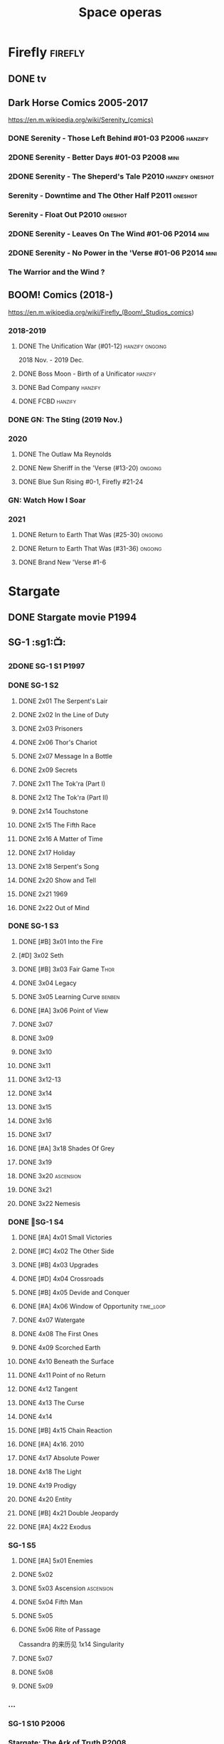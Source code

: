 #+TITLE: Space operas

* Firefly :firefly:
** DONE tv
** Dark Horse Comics 2005-2017

https://en.m.wikipedia.org/wiki/Serenity_(comics)

*** DONE Serenity - Those Left Behind #01-03 :P2006:hanzify:
*** 2DONE Serenity - Better Days #01-03 :P2008:mini:
*** 2DONE Serenity - The Sheperd's Tale :P2010:hanzify:oneshot:
*** Serenity - Downtime and The Other Half :P2011:oneshot:
*** Serenity - Float Out :P2010:oneshot:
*** 2DONE Serenity - Leaves On The Wind #01-06 :P2014:mini:
*** 2DONE Serenity - No Power in the 'Verse #01-06 :P2014:mini:
CLOSED: <2021-07-18 Sun 23:20>

*** The Warrior and the Wind ?
** BOOM! Comics (2018-)

https://en.m.wikipedia.org/wiki/Firefly_(Boom!_Studios_comics)

*** 2018-2019
**** DONE The Unification War (#01-12) :hanzify:ongoing:

2018 Nov. - 2019 Dec.

**** DONE Boss Moon - Birth of a Unificator :hanzify:
**** DONE Bad Company :hanzify:
**** DONE FCBD :hanzify:
*** DONE GN: The Sting (2019 Nov.)
CLOSED: [2021-07-11 Sun 15:34]

*** 2020
**** DONE The Outlaw Ma Reynolds
**** DONE New Sheriff in the 'Verse (#13-20) :ongoing:
CLOSED: <2021-07-29 Thu 12:48>

**** DONE Blue Sun Rising #0-1, Firefly #21-24
CLOSED: [2021-08-15 Sun 22:10]

*** GN: Watch How I Soar
*** 2021
**** DONE Return to Earth That Was (#25-30) :ongoing:
CLOSED: [2022-11-03 Thu 18:43]

**** DONE Return to Earth That Was (#31-36) :ongoing:
CLOSED: [2022-11-05 Sat 07:36]

**** DONE Brand New 'Verse #1-6
CLOSED: [2022-11-11 Fri 19:22]

* Stargate
** DONE Stargate movie :P1994:
CLOSED: [2022-11-05 Sat 12:09] SCHEDULED: <2022-10-06 Thu>

** SG-1 :sg1:📺:
*** 2DONE SG-1 S1 :P1997:
*** DONE SG-1 S2
**** DONE 2x01 The Serpent's Lair
**** DONE 2x02 In the Line of Duty
**** DONE 2x03 Prisoners
**** DONE 2x06 Thor's Chariot
CLOSED: [2021-07-26 Mon 08:14]

**** DONE 2x07 Message In a Bottle
CLOSED: [2021-07-29 Thu 19:11]

**** DONE 2x09 Secrets
CLOSED: [2021-08-07 Sat 13:54]

**** DONE 2x11 The Tok'ra (Part I)
CLOSED: [2021-08-14 Sat 17:05]

**** DONE 2x12 The Tok'ra (Part II)
CLOSED: [2021-08-14 Sat 17:44]

**** DONE 2x14 Touchstone
CLOSED: [2021-08-21 Sat 19:41]

**** DONE 2x15 The Fifth Race
CLOSED: [2021-08-28 Sat 19:33]

**** DONE 2x16 A Matter of Time
CLOSED: [2021-09-05 Sun 15:27]

**** DONE 2x17 Holiday
CLOSED: [2021-09-08 Wed 08:21]

**** DONE 2x18 Serpent's Song
CLOSED: [2021-09-17 Fri 19:22]

**** DONE 2x20 Show and Tell
CLOSED: [2021-10-16 Sat 10:45] SCHEDULED: <2021-09-30 Thu>

**** DONE 2x21 1969
CLOSED: [2021-10-22 Fri 20:20] SCHEDULED: <2021-09-30 Thu>

**** DONE 2x22 Out of Mind
CLOSED: [2022-09-23 Fri 20:39]

*** DONE SG-1 S3
**** DONE [#B] 3x01 Into the Fire
CLOSED: [2022-09-24 Sat 18:47]

**** [#D] 3x02 Seth
**** DONE [#B] 3x03 Fair Game :Thor:
CLOSED: [2022-09-27 Tue 07:41]

**** DONE 3x04 Legacy
CLOSED: [2022-10-01 Sat 21:13]

**** DONE 3x05 Learning Curve :benben:
CLOSED: <2022-10-07 Fri 10:50>

**** DONE [#A] 3x06 Point of View
CLOSED: <2022-10-10 Mon 23:24>
:PROPERTIES:
:rating:   8.6
:END:

**** DONE 3x07
CLOSED: [2022-10-13 Thu 20:09]

**** DONE 3x09
CLOSED: [2022-10-14 Fri 21:18]

**** DONE 3x10
CLOSED: [2022-10-18 Tue 13:06]

**** DONE 3x11
CLOSED: [2022-10-22 Sat 19:10]

**** DONE 3x12-13
CLOSED: [2022-11-02 Wed 23:24]

**** DONE 3x14
CLOSED: [2022-11-06 Sun 21:01]

**** DONE 3x15
CLOSED: [2022-11-07 Mon 08:07]

**** DONE 3x16
CLOSED: [2022-11-09 Wed 20:34]

**** DONE 3x17
CLOSED: [2022-11-11 Fri 20:44]

**** DONE [#A] 3x18 Shades Of Grey
CLOSED: [2022-11-12 Sat 10:50]
:PROPERTIES:
:rating:   8.6
:END:

**** DONE 3x19
CLOSED: [2022-11-14 Mon 08:01]

**** DONE 3x20 :ascension:
CLOSED: [2022-11-21 Mon 08:01]

**** DONE 3x21
CLOSED: [2022-11-24 Thu 22:13]

**** DONE 3x22 Nemesis
CLOSED: [2022-12-05 Mon 22:09]

*** DONE 📂SG-1 S4
**** DONE [#A] 4x01 Small Victories
CLOSED: <2022-12-06 Tue 23:06>

**** DONE [#C] 4x02 The Other Side
CLOSED: <2023-10-29 Sun 17:21>

**** DONE [#B] 4x03 Upgrades
CLOSED: [2023-10-31 Tue 08:04]

**** DONE [#D] 4x04 Crossroads
CLOSED: [2023-11-03 Fri 21:37]

**** DONE [#B] 4x05 Devide and Conquer
CLOSED: <2023-11-03 Fri 22:12>

**** DONE [#A] 4x06 Window of Opportunity :time_loop:
CLOSED: [2023-11-05 Sun 21:45]

**** DONE 4x07 Watergate
CLOSED: [2023-11-10 Fri 19:09]

**** DONE 4x08 The First Ones
CLOSED: [2023-11-13 Mon 08:04]

**** DONE 4x09 Scorched Earth
CLOSED: [2023-11-15 Wed 08:02]

**** DONE 4x10 Beneath the Surface
CLOSED: [2023-11-16 Thu 18:46]

**** DONE 4x11 Point of no Return
CLOSED: [2023-11-21 Tue 09:17]

**** DONE 4x12 Tangent
CLOSED: <2023-11-23 Thu 08:35>

**** DONE 4x13 The Curse
CLOSED: [2023-11-25 Sat 20:51]

**** DONE 4x14
CLOSED: [2023-11-28 Tue 09:10]

**** DONE [#B] 4x15 Chain Reaction
CLOSED: [2023-11-29 Wed 22:09]

**** DONE [#A] 4x16. 2010
CLOSED: [2023-12-04 Mon 16:03]

**** DONE 4x17 Absolute Power
CLOSED: [2023-12-04 Mon 15:07]

**** DONE 4x18 The Light
CLOSED: [2023-12-09 Sat 20:33]

**** DONE 4x19 Prodigy
CLOSED: [2023-12-12 Tue 18:46]

**** DONE 4x20 Entity
CLOSED: [2023-12-13 Wed 20:35]

**** DONE [#B] 4x21 Double Jeopardy
CLOSED: <2023-12-16 Sat 19:42>

**** DONE [#A] 4x22 Exodus
CLOSED: <2023-12-17 Sun 14:52>

*** SG-1 S5
**** DONE [#A] 5x01 Enemies
CLOSED: [2023-12-17 Sun 15:35]

**** DONE 5x02
CLOSED: [2023-12-22 Fri 23:09]

**** DONE 5x03 Ascension :ascension:
CLOSED: [2023-12-23 Sat 19:39]

**** DONE 5x04 Fifth Man
CLOSED: [2024-01-01 Mon 14:11]

**** DONE 5x05
CLOSED: [2024-01-01 Mon 19:59]

**** DONE 5x06 Rite of Passage
CLOSED: [2024-01-04 Thu 08:09]

Cassandra 的来历见 1x14 Singularity

**** DONE 5x07
CLOSED: [2024-01-09 Tue 08:16]

**** DONE 5x08
CLOSED: [2024-01-12 Fri 18:44]

**** DONE 5x09
CLOSED: [2024-01-14 Sun 17:35]

*** ...
*** SG-1 S10 :P2006:
*** Stargate: The Ark of Truth :P2008:
*** Stargate: Continuum :P2008:
*** audio

https://www.bigfinish.com/hubs/v/stargate

https://stargate.fandom.com/wiki/Big_Finish_Productions

download: https://audiobookbay.fi/audio-books/big-finish-productions-stargate-sg1-atlantis-complete-collection-2007-2012-2022-big-finish/

**** TODO [#C] 1.1 Gift of the Gods
:PROPERTIES:
:rating:   7.6
:END:

This audiobook is set during season 3 of Stargate SG-1, before Fair Game.

**** [#A] 1.2 Shell Game
:PROPERTIES:
:rating:   9.1
:END:

This story takes place during season ten, after The Pegasus Project.

**** [#F] 1.3 Savarna
:PROPERTIES:
:reading:  6.2
:END:

**** TODO [#C] 2.1 First Prime :Tealc:
:PROPERTIES:
:rating:   7.8
:END:

This story is set during the fourth season of Stargate SG-1

**** [#A] 2.2 Pathogen
:PROPERTIES:
:rating:   9.0
:END:

This story is around season 7 of Stargate SG-1, some time between /Fragile Balance/ and /Heroes, Part 1/

**** [#A] 2.3 Lines of Communication
:PROPERTIES:
:rating:   9.3
:END:

It is supposedly set in one of the last two seasons of Stargate SG-1

**** [#C] 3.1.1 Half Life

the best placement of this entire series appears to be sometime after season 10

**** [#B] 3.1.2 An Eye for an Eye
**** [#B] 3.1.3 Infiltration
**** 3.2.1 Excision
**** 4.1 Duplicity

This adventure is set during season 10 of Stargate SG-1.

**** 4.2 Time's Wheel

This adventure is set during season 10 of Stargate SG-1

** Stargate Atlantis (SGA) :sga:
*** DONE tv
*** comics
**** Back to Pegasus :P2016:
**** Gateways :P2017:
**** Hearts & Minds :P2017:
**** Singularity :P2018:
*** audio
**** [#C] Perchance to Dream
**** [#B] The Kindness of Strangers
:PROPERTIES:
:rating:   8.4
:END:

**** [#D] Meltdown
** Stargate Universe (SGU) :sgu:
*** DONE SGU S1 (20 episodes) :P2009:
**** DONE ep1x01-02
CLOSED: [2021-07-07 Wed 08:17]

**** DONE ep3
CLOSED: <2021-07-10 Sat 20:53>

**** DONE ep4
CLOSED: [2021-07-16 Fri 07:52]

**** DONE ep5
CLOSED: <2021-07-20 Tue 19:57>

**** DONE ep6
CLOSED: <2021-07-23 Fri 08:26>

**** DONE 1x07 Earth
CLOSED: [2021-08-02 Mon 08:27]

**** DONE 1x08 Time
CLOSED: <2021-08-10 Tue 21:45>

**** DONE 1x09 Life
CLOSED: [2021-08-17 Tue 23:36]

**** DONE 1x10 Justice
CLOSED: [2021-08-26 Thu 20:21]

**** DONE 1x11 Space
CLOSED: [2021-08-29 Sun 13:12]

**** DONE 1x12 Devided
CLOSED: [2021-09-05 Sun 19:24]

**** DONE 1x13 Faith
CLOSED: [2021-09-14 Tue 19:45]

**** DONE 1x14 Human
CLOSED: <2021-09-29 Wed 21:10>

**** DONE 1x15 Lost
CLOSED: <2021-10-13 Wed 23:45>

**** DONE 1x16 Sabotage
CLOSED: [2022-12-13 Tue 20:25]

**** DONE 1x17
CLOSED: [2022-12-16 Fri 19:06]

**** DONE 1x18
CLOSED: [2022-12-20 Tue 07:56]

1x18 - 2x01 四集为一个连续的故事

**** DONE 1x19
CLOSED: <2022-12-22 Thu 06:25>

**** DONE 1x20
CLOSED: <2022-12-22 Thu 07:10>

*** DOING 📂SGU S2 (20 episodes) :P2010:

人人影视（1024x576双语字幕）
https://www.meijumi.net/7277.html

**** DONE 2x01
CLOSED: [2022-12-24 Sat 19:59]

**** DONE 2x02
CLOSED: [2022-12-28 Wed 19:09]

**** DONE 2x03
CLOSED: [2023-01-06 Fri 07:27]

**** DONE 2x04
CLOSED: [2023-11-19 Sun 20:18]

**** DONE 2x05
CLOSED: [2023-12-01 Fri 09:53]

**** DONE 2x06
CLOSED: [2023-12-04 Mon 21:34]

**** DONE 2x07
CLOSED: [2023-12-08 Fri 08:20]

**** DONE 2x08
CLOSED: [2023-12-11 Mon 08:05]

**** DONE 2x09
CLOSED: [2023-12-19 Tue 08:10]

**** DONE 2x10/11
CLOSED: [2023-12-24 Sun 17:19]

**** DONE 2x12
CLOSED: [2023-12-27 Wed 19:16]

**** DONE 2x13
CLOSED: [2023-12-29 Fri 20:15]

* The Expanse :expense:
** DONE S1
** DONE S2
** DONE S3
** DONE S4
*** DONE 4x01
CLOSED: [2021-09-01 Wed 19:35]

*** DONE 4x02
CLOSED: <2021-09-02 Thu 08:18>

*** DONE 4x03
CLOSED: [2021-09-12 Sun 22:37]

*** DONE 4x04
CLOSED: <2021-09-13 Mon 23:44>

*** DONE 4x05
CLOSED: [2021-09-14 Tue 14:16]

*** DONE 4x06
CLOSED: [2021-09-14 Tue 17:57]

*** DONE 4x07
CLOSED: <2021-09-21 Tue 12:52>

*** DONE 4x08
CLOSED: [2021-09-21 Tue 14:07]

*** DONE 4x09
CLOSED: <2021-09-21 Tue 16:16>

*** DONE 4x10
CLOSED: [2021-09-21 Tue 17:02]

** DONE comics: The Expanse (season 4.5) #1-4 :P2021:
CLOSED: [2022-11-08 Tue 19:07]

A new limited series event set between Season 4 and Season 5 of Amazon’s hit series /The Expanse/ from Corinna Bechko (Green Lantern: Earth One) and Alejandro Aragon (Resonant)!

Chrisjen Avasarala, the former longtime Secretary-General of the United Nations, has found herself relegated to Luna after losing the latest elections… and she doesn’t plan on going down without a fight. So when Bobbie Draper — a former Martian marine — brings her intel on an intergalactic black market weapons ring, Avasarala sees a chance to reclaim her former political position of power through a clandestine operation. But as Draper digs deeper into this secret cabal, she soon realizes the threat they pose is far larger — and closer to home — than either of them ever imagined…

** DONE S5
*** DONE 5x01
CLOSED: [2022-10-14 Fri 08:10]

*** DONE 5x02
CLOSED: [2022-10-19 Wed 20:32]

*** DONE 5x03
CLOSED: [2022-10-21 Fri 21:48]

*** DONE 5x04
CLOSED: <2022-10-26 Wed 19:11>

*** DONE 5x05
CLOSED: [2022-10-26 Wed 19:53]

*** DONE 5x06
CLOSED: <2022-10-28 Fri 08:20>

*** DONE 5x07
CLOSED: <2022-10-28 Fri 09:09>

*** DONE 5x08
CLOSED: [2022-10-29 Sat 08:08]

*** DONE 5x09
CLOSED: [2022-10-29 Sat 23:40]

*** DONE 5x10
CLOSED: [2022-10-30 Sun 23:20]

** NEXT S6

6 episodes

** comics: The Expanse – The Dragon Tooth #1-12 :P2023:

BOOMS! 工作室打算给 #浩瀚苍穹 出一个12期的系列，设定在原著第六本与第七本之间（也就是在电视剧之后）

https://www.boom-studios.com/archives/the-expanse-dragon-tooth-series-announcement/

* Battlestar Galactica :bsg:
** tv :📺:

https://www.txmeiju.com/tv/search?s=%E5%A4%AA%E7%A9%BA%E5%A0%A1%E5%9E%92

BDrip 720p 人人影视


终极无剧透观影顺序指南
https://m.douban.com/note/731811864

*** DONE [#A] TV mini (2003)
CLOSED: [2021-07-18 Sun 15:42]

*** 📂BSG S1 (13 episodes) :P2004:
**** DONE 1x01 33
CLOSED: [2021-07-21 Wed 08:20]

**** DONE 1x02 Water
CLOSED: <2021-07-23 Fri 08:40>

**** DONE 1x03 Bastille Day
CLOSED: [2021-07-30 Fri 08:20]

**** DONE 1x04 Act of Contrition
CLOSED: <2021-07-31 Sat 20:15>

**** DONE 1x05 You Can't Go Home Again
CLOSED: [2021-08-03 Tue 20:15]

**** DONE 1x06 Litmus
CLOSED: [2021-08-08 Sun 11:40]

**** DONE 1x07 Six Degrees of Separation
CLOSED: [2021-08-18 Wed 20:14]

**** DONE 1x08 Flesh and Bone
CLOSED: [2021-08-22 Sun 22:34]

**** DONE 1x09 Tigh Me Up, Tigh Me Down
CLOSED: <2021-08-26 Thu 08:25>

**** DONE 1x10 The Hand of God
CLOSED: [2021-09-04 Sat 22:22]

**** DONE 1x11 Colonial Day
CLOSED: [2021-09-08 Wed 23:59]

**** DONE 1x12 Kobol's Last Gleaming, Part I
CLOSED: <2021-10-19 Tue 20:21>

**** DONE 1x13 Kobol's Last Gleaming, Part II
CLOSED: <2021-10-19 Tue 10:48>

*** 📂BSG S2 (20 episodes) :P2005:
DEADLINE: <2022-05-31 Tue>

2005-07-15 — 2006-04-10

**** DONE 2x01
CLOSED: [2022-04-21 Thu 20:29]

**** DONE 2x02
CLOSED: [2022-04-25 Mon 20:14]

**** DONE 2x03
CLOSED: <2022-04-29 Fri 20:55>

**** DONE 2x04
CLOSED: [2022-05-01 Sun 17:55]

**** DONE 2x05
CLOSED: [2022-05-02 Mon 18:34]

**** DONE 2x06 Home, part I
CLOSED: [2022-05-02 Mon 20:52]

**** DONE 2x07 Home, part II
CLOSED: [2022-05-04 Wed 20:47]

找到地球

**** DONE 2x08
CLOSED: [2022-05-12 Thu 20:18]

**** DONE 2x09
CLOSED: [2022-05-15 Sun 10:00]

**** DONE 2x10 Pegasus
CLOSED: <2022-05-15 Sun 11:09>

**** DONE 2x11 Resurrection Ship, Part I
CLOSED: [2022-05-15 Sun 12:09]

**** DONE 2x12 Resurrection Ship, Part II
CLOSED: [2022-05-15 Sun 20:09]

**** DONE 2x13
CLOSED: [2022-05-20 Fri 22:40] SCHEDULED: <2022-05-22 Sun>

**** DONE 2x14
CLOSED: [2022-05-24 Tue 08:03] SCHEDULED: <2022-05-22 Sun>

**** DONE 2x15
CLOSED: [2022-05-25 Wed 21:10] SCHEDULED: <2022-05-27 Fri>

**** DONE 2x16
CLOSED: [2022-05-28 Sat 08:23] SCHEDULED: <2022-05-28 Sat>

**** DONE 2x17 The Captain's Hand
CLOSED: [2022-06-03 Fri 15:49] SCHEDULED: <2022-06-03 Fri>

**** DONE 2x18 Downloaded
CLOSED: [2023-07-05 Wed 20:32] SCHEDULED: <2023-07-09 Sun>

**** DONE 2x19 Lay Down Your Burdens, Part I
CLOSED: <2023-07-06 Thu 08:11> SCHEDULED: <2023-07-09 Sun>

**** DONE 2x20 Lay Down Your Burdens, Part II
CLOSED: [2023-07-07 Fri 20:46] SCHEDULED: <2023-07-09 Sun>

*** DONE The Plan
CLOSED: [2022-06-05 Sun 22:44] SCHEDULED: <2022-06-05 Sun>

Set during the events from the Miniseries to Season 2's /"Lay Down Your Burdens, Part II (2x20),"/ this story is told from the Cylons' perspective, centering on two distinct Cavil copies as they try to fulfill the Cylons' plan.

*** Razer

 建议在2x17之后观看

在看完第三季之前不要看最后10分钟

**** Razer: Flashback
*** DONE The Resistance (10集短篇)
CLOSED: [2023-07-08 Sat 20:10] SCHEDULED: <2023-07-16 Sun>

这部网络剧的作用是连接第二季和第三季，有 1 到 10 的合集版，十分推荐

*** DOING 📂BSG S3 (20 eps) :P2006:
**** DONE 3x01 Occupation
CLOSED: [2023-07-10 Mon 08:02] SCHEDULED: <2023-07-16 Sun>

**** DONE 3x02 Precipice
CLOSED: <2023-07-12 Wed 07:53> SCHEDULED: <2023-07-16 Sun>

**** DONE 3x03 Exodus, Part I
CLOSED: <2023-07-12 Wed 18:21>

**** DONE 3x04 Exodus, Part II
CLOSED: [2023-07-12 Wed 19:23]

**** DONE 3x05 Collaborators
CLOSED: <2023-07-17 Mon 08:06>

**** DONE 3x06 Torn
CLOSED: [2023-07-18 Tue 20:15]

**** DONE 3x07 A Measure of Salvation
CLOSED: [2023-07-19 Wed 18:47]

**** DONE 3x08
CLOSED: [2023-07-20 Thu 22:19]

**** DONE 3x09
CLOSED: [2023-07-22 Sat 10:32]

**** DONE 3x10
CLOSED: [2023-07-22 Sat 11:15]

**** DONE 3x11
CLOSED: [2023-07-25 Tue 20:31]

**** DONE 3x12
CLOSED: [2023-07-25 Tue 22:25]

**** DONE 3x13
CLOSED: [2023-07-27 Thu 19:33]

**** DONE 3x14
CLOSED: <2023-07-30 Sun 18:42>

**** DONE 3x15 :Adama:
CLOSED: [2023-08-02 Wed 15:08]

**** DONE 3x16
CLOSED: [2023-08-06 Sun 15:26]

**** DONE 3x17 :Starbuck:
CLOSED: [2023-08-06 Sun 16:13]

**** DONE 3x18
CLOSED: [2023-08-08 Tue 18:48]

**** 3x19
**** 3x20
*** 📂BSG S4 (20 eps) :P2008:
*** The Face of the Enemy (10集短篇)
*** Caprica (前传，18集)
*** Blood & Chrome
** comics :📚:
*** Origins
**** Zarek
**** Amada
**** DONE Starbuck & Helo
CLOSED: <2021-08-11 Wed 23:20>

**** DONE Baltar
CLOSED: [2022-05-30 Mon 06:28] SCHEDULED: <2022-05-29 Sun>

*** Season Zero (#0-12)

This series chronicles the first mission of Galactica under the command of Commander William Adama, dealing with terrorism in the Twelve Colonies.

*** DONE ongoing (#0-12) :P2006:🛒:

The first series of issues based on the Re-imagined Series written by Greg Pak and pencilled by Nigel Raynor. The storyline appears after the events of "Home, Part II" (2x07) and before "Pegasus" (2x10) and significantly diverge from the Re-imagined Series' timeline of Season 2.

**** DONE vol.1 #0-4
CLOSED: [2022-05-05 Thu 22:51]

**** DONE vol.2 #5-8
CLOSED: [2022-05-06 Fri 22:51]

**** DONE vol.3 #9-12
CLOSED: [2022-05-08 Sun 11:38]

*** DONE Pegasus (one-shot) :🛒:
CLOSED: [2022-05-21 Sat 16:27] SCHEDULED: <2022-05-22 Sun>

https://en.battlestarwiki.org/Battlestar_Galactica:_Pegasus

The story is obviously set within the two-year span where humanoid Cylon infiltration began, likely within a year prior to /the Fall of the Twelve Colonies/ based on comments at the start of the story from a Number Six, Simon and Number Five.

*** Tales from the Fleet Omnibus
**** Ghosts (4 issues)

This 2008 four issue mini-series consists of new characters outside of the Battlestar Galactica "mainstream" who are part of the /Ghost Squadron/, a black-ops team struggling to survive after the wake of the /Fall of the Twelve Colonies/.

**** Cylon War (4 issues)

This four issue 2009 mini-series tells the tale of the /Cylon War/ decades before the /Fall of the Twelve Colonies/.

**** The Final Five (4 issues)

This four issue 2009 event ties directly into the events of the final episodes of the Re-imagined Series.

*** Six :P2014:

Between April and August 2014, Dynamite produced a 5-issue series on the origins of Six.


A pivotal chapter in the history of Battlestar Galactica, the reimagined series… set before the destruction of the Twelve Colonies of Kobol! In developing the next generation of Cylons, getting the models to look human was the easy part. But acting human is another story. Witness the evolution of Number Six as she learns to live, to love… and to hate.

*** BSG vs BSG (TOS/TRS crossover)
*** Gods and Monsters :P2016:

takes place during the second season of the Re-imagined Series, covering /Gaius Baltar's/ rebuild of a /Cylon Centurion/ he calls /Tallos/ and the threat it poses to /Cylon/ agents hiding in the Fleet.

*** Twilight Command  (TOS?) :P2019:

It’s a dangerous time for the last remaining humans. Captured by the Cylons on New Caprica, the colonists live in fear of what every new day will bring. As the Cylons press their oppressive–and life-threatening agenda—the survivors grow more desperate to reclaim their freedom. But there’s hope. Out in the wilds of New Caprica, beyond the Cylon boundaries, is a band of human freedom fighters. They answer to no one. They fear no Cylons. They are Twilight Command–and they have a plan. From writer Michael Moreci (Wasted Space, Archie Meets Batman ’66) and artist Breno Tamura (Batgirl and the Birds of Prey) comes the untold tale of Twilight Command!

* Star Wars :star_wars:
** movies :🎦:

观看顺序：https://www.douban.com/doulist/133200925/

*** skywalker saga
**** LATER Star Wars: Episode I The Phantom Menace :P1999:
SCHEDULED: <2023-07-16 Sun>

32BBY

**** DONE Star Wars: Episode II Attack of the Clones :P2002:22BBY:
CLOSED: <2023-07-22 Sat 17:50>

22BBY

**** Star Wars: Episode III Revenge of the Sith :P2005:19BBY:

19BBY

**** DONE Star Wars: Episode IV A New Hope
**** DONE Star Wars: Episode V The Empire Strikes Back
CLOSED: <2022-04-02 Sat 21:50>

3ABY

**** DONE Star Wars: Episode VI Return of the Jedi
CLOSED: [2022-04-04 Mon 16:50]

4ABY

**** Star Wars: Episode VII The Force Awakens :P2015:

34ABY

**** Star Wars: Episode VIII The Last Jedi

34ABY

**** Star Wars: Episode IX The Rise of Skywalker
*** spin-offs
**** DONE Rogue One 侠盗一号
CLOSED: [2022-05-29 Sun 13:32]

0 BBY, days before A New Hope, with a prologue set in 13 BBY

**** LATER Solo :10BBY:

10 BBY, with a prologue set in 13 BBY

**** TBR A Droid Story 机器人故事 :P2025:
**** TBR Rogue Squadron 侠盗中队 :P2028:
*** movies (legends)
**** Holiday Special :P1978:
**** Caravan of Courage :P1984:
**** Ewoks The Battle for Endor :P1985:
** tv :📺:
*** tv (canon, live-action)
**** The Mandalorian 曼达洛人 (2019- ) :9ABY:

9 ABY

***** DONE 📂Mandalorian season 1 (8 eps) :P2019:

9 ABY

****** DONE 1x01
CLOSED: [2022-04-05 Tue 22:54]

****** DONE 1x02 The Child
CLOSED: [2022-04-18 Mon 18:51]

****** DONE 1x03 The Sin
CLOSED: [2022-04-23 Sat 16:39]

****** DONE 1x04 Sanctuary
CLOSED: [2022-05-01 Sun 20:35]

****** DONE 1x05 Gunslinger :Boba_Fett:
CLOSED: [2022-05-05 Thu 21:23]

****** DONE 1x06 The Prisoner
CLOSED: [2022-05-07 Sat 21:23]

****** DONE 1x07 The Reckoning
CLOSED: [2022-05-14 Sat 17:30]

****** DONE 1x08 Redemption
CLOSED: <2022-05-28 Sat 21:47>

***** DONE 📂Mandalorian season 2 (8 eps) :P2020:
****** DONE 2x01 The Marshal
CLOSED: [2022-05-29 Sun 21:14]

****** DONE 2x02 The Passenger
CLOSED: <2022-05-31 Tue 21:45>

****** DONE 2x03 The Heiress :Bo_Katan:
CLOSED: <2022-06-03 Fri 22:15>

****** DONE 2x04 The Siege
CLOSED: <2023-07-06 Thu 18:44> SCHEDULED: <2023-07-05 Wed>

****** DONE 2x05 The Jedi :Ahsoka:Thrawn:
CLOSED: [2023-07-11 Tue 20:19] SCHEDULED: <2023-07-09 Sun>

****** DONE 2x06 The Tragedy :Boba_Fett:
CLOSED: [2023-07-16 Sun 11:32] SCHEDULED: <2023-07-16 Sun>

****** DONE 2x07 The Believer :Boba_Fett:
CLOSED: [2023-07-18 Tue 22:33] SCHEDULED: <2023-07-23 Sun>

****** DONE 2x08 The Rescue :Boba_Fett:Bo_Katan:
CLOSED: [2023-07-25 Tue 18:48] SCHEDULED: <2023-07-30 Sun>

***** LATER season 3 (8 eps) :P2023_03:
**** The Book of Boba Fett 波巴费特之书 :Boba_Fett:
***** DONE [#C] 📂season 1 (7 eps) :P2021:9ABY:

c.9 ABY

****** DONE 1x01
CLOSED: [2023-07-08 Sat 19:29] SCHEDULED: <2023-07-09 Sun>

****** DONE 1x02
CLOSED: [2023-07-13 Thu 15:51] SCHEDULED: <2023-07-16 Sun>

****** DONE 1x03
CLOSED: [2023-07-16 Sun 13:59] SCHEDULED: <2023-07-16 Sun>

****** DONE 1x04
CLOSED: [2023-07-20 Thu 20:42] SCHEDULED: <2023-07-23 Sun>

****** DONE 1x05
CLOSED: [2023-07-22 Sat 12:13] SCHEDULED: <2023-07-23 Sun>

****** DONE 1x06 :Cad_Bane:
CLOSED: [2023-08-02 Wed 08:11]

****** DONE 1x07 :Cad_Bane:
CLOSED: [2023-08-04 Fri 16:05]

**** Ahsoka 阿索卡 :Ahsoka:P2023_08:9ABY:

https://starwars.fandom.com/wiki/Ahsoka_(television_series)?so=search

Set after the fall of the Empire, /Ahsoka/ follows the former Jedi knight Ahsoka Tano as she investigates an emerging threat to a vulnerable galaxy.[9]

***** 1x04 Fallen Jedi :World_Between_Worlds:
**** Obi-Wan Kenobi 欧比旺

9 BBY

https://starwars.fandom.com/wiki/Obi-Wan_Kenobi_(television_series)?so=search

***** [#D] season 1 (6 eps) :P2022:
**** Andor 安多

5 BBY - 0 BBY

https://starwars.fandom.com/wiki/Andor_(television_series)?so=search

***** LATER [#A] season 1 (12 eps) :P2022_09:
***** season 2
**** The Acolyte
**** Lando
**** Rangers of the New Republic
*** tv (canon, animated) :animated:
**** The Clone Wars (2008-2014)

7 seasons

22 BBY - 19 BBY

https://attackofthefanboy.com/entertainment/best-star-wars-the-clone-wars-viewing-order/

***** _0x
****** DONE 2x16 Cat and Mouse
CLOSED: [2023-08-14 Mon 19:48]

It serves as a prequel to all the other episodes, and is chronologically followed by Season One's sixteenth episode, "The Hidden Enemy."

****** DONE 1x16 The Hidden Enemy :Ventress:
CLOSED: [2023-08-06 Sun 08:20]

It serves as a prequel to The Clone Wars movie, and chronologically takes place between the Season Two episode "2x16 Cat and Mouse" and the film.

****** DONE The Clone Wars（剧场版） :P2008:Anakin:Ahsoka:Ventress:
CLOSED: [2023-07-22 Sat 22:31]

22BBY

The film chronologically takes place between the Season One episode /The Hidden Enemy/ (1x16) and Season Three episode /Clone Cadets/ (3x01)

****** DONE [#A] 3x01 Clone Cadets
CLOSED: [2023-08-14 Mon 20:11]

****** DONE 3x03 Supply Lines
CLOSED: [2023-08-14 Mon 22:56]

***** DONE season 1 (22 eps) :P2008:22BBY:
****** DONE 1x01 Ambush :Yoda:Ventress:
CLOSED: [2023-07-22 Sat 23:08]

****** DONE 1x02/03/04  Malevolence :Anakin:Ahsoka:
CLOSED: [2023-07-23 Sun 23:10]

****** DONE 1x05 Rookies
CLOSED: <2023-07-25 Tue 22:53>

****** DONE 1x06/07 :R2_D2:
CLOSED: [2023-07-26 Wed 23:05]

****** DONE [#B] 1x08/09/10 Bombad Jedi / Cloak of Darkness / Lair of Grievous :Grievous:Ventress:
CLOSED: [2023-07-29 Sat 08:50]

****** DONE 1x11/12 :Dooku:Jar_Jar:
CLOSED: [2023-08-01 Tue 20:16]

****** DONE 1x13/14
CLOSED: [2023-08-05 Sat 06:44]

****** DONE 1x15
CLOSED: [2023-08-06 Sun 07:58]

****** DONE 1x17 Blue Shadow Virus :Padme:
CLOSED: [2023-08-06 Sun 21:48]

****** DONE 1x18
CLOSED: [2023-08-07 Mon 20:12]

****** DONE [#B] 1x19/20/21 Innocents of Ryloth
CLOSED: [2023-08-09 Wed 21:41]

***** DOING season 2 (22 eps) :P2009:22BBY:
****** DONE 2x01/02/03 :Cad_Bane:
CLOSED: [2023-08-14 Mon 12:58]

****** DONE 2x17 Bounty Hunters
CLOSED: [2023-08-17 Thu 19:05]

模仿《七武士》，纪念黑泽明

****** DONE 2x18/19
CLOSED: [2023-08-19 Sat 19:29]

****** DONE 2x04 Senate Spy :Padme:
CLOSED: <2023-08-24 Thu 23:23>

****** DONE 2x05
CLOSED: [2023-08-24 Thu 23:48]

****** DONE 2x06
CLOSED: [2023-08-25 Fri 23:21]

****** DONE 2x07/08
CLOSED: [2023-08-26 Sat 20:08]

****** 2x09/10
***** season 3 (22 eps) :P2010:21BBY:20BBY:

22–21–20 BBY

****** 3x05
****** 3x06
****** 3x07
****** DONE 3x02 ARC Troopers :Grievous:Ventress:
CLOSED: [2023-08-14 Mon 22:04]

****** 3x04 Sphere of Influence
****** 3x08
****** DONE [#A] 1x22 Hostage Crisis :Cad_Bane:
CLOSED: [2023-08-10 Thu 08:14]

****** 3x09
****** 3x10
****** 3x11
****** 2x15 Senate Murders
****** 3x12
***** season 4 (22 eps) :P2011:20BBY:
****** 4x14 A Friend in Need :Bo_Katan:
***** season 5 (20 eps) :P2012:19BBY:
****** 5x14 Eminence :Bo_Katan:
****** 5x15 Shades of Reason :Bo_Katan:
****** 5x16 The Lawless :Bo_Katan:
****** 5x20 The Wrong Jedi :Ahsoka:
***** season 6 (13 eps) :P2014:
***** season 7 (12 eps) :P2020:
****** 7x07 Dangerous Debt :Bo_Katan:
**** Rebels (2014-2018) 义军崛起

5 BBY - 0 BBY

set during the time frame between the films /Star Wars: Episode III Revenge of the Sith/ and /Star Wars: Episode IV A New Hope/.

It premiered worldwide as a one-hour television movie, Star Wars Rebels: Spark of Rebellion, on Disney Channel on October 3, 2014; 

https://starwars.fandom.com/wiki/Star_Wars_Rebels?so=search

***** shorts (4 eps) :P2014:
***** DONE 📂Rebels season 1 (15 eps) :P2014:rebels:5BBY:
DEADLINE: <2022-05-31 Tue>

https://starwars.fandom.com/wiki/Star_Wars_Rebels_Season_One

****** DONE 1x01-02 Spark of Rebellion
CLOSED: [2022-04-13 Wed 23:12]

****** DONE 1x02 Droids in Distress
CLOSED: [2022-04-22 Fri 20:06]

****** DONE 1x03 Fighter Flight"
CLOSED: [2022-04-22 Fri 20:31]

****** DONE 1x04 Rise of the Old Masters
CLOSED: [2022-04-25 Mon 21:54]

****** DONE 1x05 Breaking Ranks
CLOSED: [2022-05-01 Sun 18:31]

****** DONE 1x06 Out of Darkness
CLOSED: [2022-05-16 Mon 21:08]

****** DONE 1x07 Empire Day
CLOSED: [2022-05-11 Wed 08:17]

****** DONE 1x08 Gathering Forces
CLOSED: [2022-05-12 Thu 21:09]

****** DONE 1x09 Path of the Jedi :World_Between_Worlds:
CLOSED: [2022-05-20 Fri 23:34]

****** DONE 1x10 :Lando:
CLOSED: [2022-05-31 Tue 20:11] SCHEDULED: <2022-05-29 Sun>

****** DONE 1x11 Vision of Hope
CLOSED: <2022-05-26 Thu 08:06>

****** DONE 1x12 Call to Action
CLOSED: [2022-06-02 Thu 18:45] SCHEDULED: <2022-06-02 Thu>

****** DONE 1x13 Rebel Resolve
CLOSED: [2022-06-05 Sun 16:21] SCHEDULED: <2022-06-06 Mon>

****** DONE 1x14 Fire Across the Galaxy
CLOSED: [2022-06-18 Sat 00:12] SCHEDULED: <2022-06-07 Tue>

***** DONE season 2 (22 eps) :P2015:4BBY:3BBY:

4 BBY–3 BBY

****** DONE 2x01-02 The Siege of Lothal :Ahsoka:Lando:Vader:
CLOSED: <2023-07-18 Tue 21:52>

****** DONE 2x03
CLOSED: [2023-07-19 Wed 22:29]

****** DONE 2x04
CLOSED: [2023-07-19 Wed 22:51]

****** DONE 2x05
CLOSED: <2023-07-21 Fri 22:22>

****** DONE 2x06
CLOSED: [2023-07-21 Fri 22:46]

****** DONE 2x07
CLOSED: [2023-07-20 Thu 23:05]

****** DONE 2x08
CLOSED: [2023-07-28 Fri 07:58]

****** DONE 2x09
CLOSED: [2023-07-28 Fri 08:19]

****** DONE 2x10 :Ahsoka:
CLOSED: [2023-08-02 Wed 08:20]

****** DONE 2x11
CLOSED: [2023-08-03 Thu 16:00]

****** DONE 2x12 :Leia:
CLOSED: [2023-08-12 Sat 13:02]

****** DONE 2x13 :Mandalorian:
CLOSED: [2023-08-13 Sun 08:16]

****** DONE 2x14
CLOSED: [2023-08-13 Sun 10:28]

****** DONE 2x15
CLOSED: [2023-08-13 Sun 11:38]

****** DONE 2x16
CLOSED: <2023-08-17 Thu 07:53>

****** DONE 2x17
CLOSED: [2023-08-17 Thu 08:20]

****** DONE 2x18 Shroud of Darkness :Ahsoka:Yoda:Vader:World_Between_Worlds:
CLOSED: [2023-08-18 Fri 20:43]

****** DONE 2x19 :Droids:
CLOSED: [2023-08-19 Sat 12:32]

****** DONE 2x20
CLOSED: [2023-08-19 Sat 13:12]

****** DONE 2x21/22 Twilight of the Apprentice :Vader:Ahsoka:Maul:
CLOSED: [2023-08-26 Sat 21:31]

Vader 与 Ahsoka 终于得对战一场

***** season 3 (22 eps) :P2016:2BBY:
***** season 4 (16 eps) :P2017:
****** 4x07 Kindred :World_Between_Worlds:
****** 4x13 A World Between Worlds :World_Between_Worlds:
**** Forces of Destiny (2017-2018)

TIMELINE: Across the prequel trilogy, original trilogy, and sequel trilogy[1]

***** season 1 (18 eps) :P2017:
***** season 2 (18 eps) :P2018:
**** Resistance (2018-2020) 抵抗组织

34ABY-35ABY

***** shorts (12 eps)
***** season 1 (21 eps)
***** season 2 (19 eps)
**** Galaxy of Adventures (2018-2020)

32 BBY–35 ABY

***** season 1 (36 eps) :P2018:
***** season 2 (18 eps) :P2019:
**** The Bad Batch (2021- ) 残次品/异等小队 :19BBY:

讲述了“残次品”的精英和实验性克隆人在克隆人战争刚结束时，在迅速变化的银河系中寻找自己的方向。“残次品”成员是一支独特的克隆人队伍，他们在基因上与克隆人军队中的兄弟不同，每个人都拥有一种独特的特殊技能，使他们成为特殊的士兵和可怕的船员。

***** LATER The Bad Batch s1 :P2021:

(16 eps)

***** The Bad Batch s2 :P2023:

(16 eps)

**** Visions 幻境 (2021- )
***** Visions S1 :P2021:

9 eps

***** Visions S2 :P2023:

9 eps

**** Galaxy of Creatures (2021- )

34 ABY

**** DOING Tales of the Jedi (2022-)

68 BBY - 5 BBY

***** DONE 1x01 Life and Death :Ahsoka:
CLOSED: [2023-08-18 Fri 22:28]

***** DONE 1x02 Justice :Dooku:Qui_Gon_Jinn:
CLOSED: [2023-08-27 Sun 13:09]

***** DONE 1x03 Choices :Dooku:
CLOSED: [2023-08-27 Sun 13:22]

***** DONE 1x04 The Sith Lord :Dooku:Qui_Gon_Jinn:32BBY:
CLOSED: [2023-08-27 Sun 18:03]

***** 1x05 Practice Makes Perfect :Ahsoka:

21 BBY - 19 BBY

***** 1x06 Resolve :Ahsoka:

Between 18 BBY and 5 BBY

*** tv (legends)
**** Droids :P1985:
**** Eworks :P1985:
**** Clone Wars (2003-2005)

*Star Wars: Clone Wars* is an animated television series that chronicles the _Clone Wars_ between
the _Galactic Republic_ and the _Confederacy of Independent Systems_. Produced by _Cartoon Network
Studios_ , the series originally aired from 2003 to 2005, and was intended to serve as a bridge
between the films /Star Wars: Episode II Attack of the Clones/ and /Star Wars: Episode III Revenge
of the Sith/. The series consists of twenty-five chapters; Seasons 1 and 2 (Volume I) are made
up of three-minute installments, while Season 3 (Volume II) is made up of twelve-to-fifteen
minute installments. The success of Star Wars: Clone Wars led to production of the similarly
titled /Star Wars: The Clone Wars/.

** comics :📚:

https://starwars.fandom.com/wiki/List_of_comics

*** Marvel (1977-1986) :legends:
*** Dark Horse (1991-2015) :legends:

https://starwars.fandom.com/wiki/Dark_Horse_Comics

**** 0 起源
***** Dawn of the Jedi (2012-2014) :hanzify:

25793BBY

***** [#B] Knights of the Old Republic (2006–2010) 旧共和国武士 :hanzify:
***** Tales of the Jedi (1996-1998) 绝地传说 :hanzify:

5000BBY - 3986BBY

***** The Old Republic

3678-3643BBY

***** Jedi vs. Sith

1000BBY

**** 1. 幽灵的威胁
***** DONE epic collection: Rise of the Sith vol.1
CLOSED: <2023-07-08 Sat 23:50>

58 BBY-33 BBY

- *Jedi—The Dark Side 1-5*
- *Qui-Gon and Obi-Wan: The Aurorient Express 1-2*
- *Qui-Gon and Obi-Wan: Last Stand on Ord Mantell 1-3*
- *Jedi Council: Acts of War 1-4*
- Star Wars: Republic: Vow of Justice - backup stories from Star Wars (1998) 4-6
- Star Wars Tales
  - Star Wars Tales 13
    - "Stones" — Star Wars Tales 13
    - "Survivors" — Star Wars Tales 13
    - "Children of the Force" — Star Wars Tales 13
    - "The Secret of Tet-Ami" — Star Wars Tales 13
  - "Yaddle's Tale: The One Below" — Star Wars Tales 5
  - "Mythology" — Star Wars Tales 14
  - "Life, Death, and the Living Force" — Star Wars Tales 1
  - "Nameless" — Star Wars Tales 10
  - "Marked" — Star Wars Tales 24
  - "Deal with a Demon" — Star Wars Tales 3
  - "Jedi Chef" — Star Wars Tales 7
  - "Hate Leads to Lollipops" — Star Wars Tales 9

****** DONE [#C] Jedi: The Dark Side (2011)
CLOSED: <2023-07-03 Mon>

53BBY

****** DONE [#C] Qui-Gon and Obi-wan: The Aurorient Express :P2002:
CLOSED: <2023-07-05 Wed>

****** DONE [#B] Qui-Gon and Obi-wan: Last Stand on Ord Mantell :P2000:
CLOSED: [2023-07-06 Thu 22:26]

***** DONE epic collection: Rise of the Sith vol.2 :33BBY:
CLOSED: [2023-07-14 Fri 13:20]

- Prelude to Rebellion — Star Wars (1998) #1-6 (Star Wars: Republic)
- Darth Maul (2000) #1-4
- Star Wars: Episode I — The Phantom Menace
  - Episode I — The Phantom Menace #1-4
  - Episode I: Anakin Skywalker
  - Episode I: Queen Amidala
  - Episode I: Qui-Gon Jinn
  - Episode I: The Phantom Menace ½
  - Episode I: Obi-Wan Kenobi
- Star Wars Tales
  - "A Summer's Dream" — Star Wars Tales 5
  - "The Death of Captain Tarpals" — Star Wars Tales 3
  - "George R. Binks" — Star Wars Tales 20
  - "Urchins" — Star Wars Tales 14
  - "Force Fiction" — Star Wars Tales 7

****** DONE [#C] Prelude to Rebellion — Star Wars (1998) #1-6
:PROPERTIES:
:amazon:   4.0
:END:

****** DONE Star Wars: Episode I — The Phantom Menace
CLOSED: [2023-07-13 Thu 08:38]

***** DONE epic collection: The Menace Revealed Vol. 1 :32BBY:
CLOSED: [2023-07-20 Thu 12:34]

- Jango Fett: Open Seasons #1-4
- Outlander -- Star Wars (1998) #7-12
- Emissaries to Malastare -- Star Wars (1998) #13-18
- Nomad (Star Wars Tales #21-24)

****** DONE [#B] Jango Fett: Open Seasons :hanzify:
CLOSED: [2023-07-16 Sun 08:12]

58 BBY - 32 BBY

****** DONE [#B] Outlander -- Star Wars (1998) #7-12 :hanzify:
CLOSED: [2023-07-16 Sun 10:43]
:PROPERTIES:
:amazon:   4.4
:END:

****** [#C] Emissaries to Malastare -- Star Wars (1998) #13-18
:PROPERTIES:
:amazon:   4.1
:END:

***** DONE [#C] epic collection: The Menace Revealed Vol. 2 :31BBY:
CLOSED: [2023-07-25 Tue 23:43]

32 BBY - 31 BBY


https://starwars.fandom.com/wiki/Star_Wars_Legends_Epic_Collection:_The_Menace_Revealed_Vol._2

- Star Wars (1998) #19-35
  - #19-22 Twilight
  - #23-27 Infinity's End
  - #28-31 The Hunt for Aurra Sing
  - #32-35 Darkness
- Star Wars Tales #13
- Aurra's Song (Annual 2000)

****** DONE [#C] Twilight (Star Wars (1998) #19-22)

Quinlan Vos 失去了记忆，他要去找回来

****** DONE [#C] Infinity's End (Star Wars (1998) #23-27) :hanzify:
CLOSED: [2023-07-23 Sun 07:54]

Dathomir 的女巫在挖掘一种传送门，绝地团派 Quinlan Vos 去阻止她们

****** DONE [#C] The Hunt for Aurra Sing (Star Wars (1998) #28-31)
CLOSED: [2023-07-23 Sun 15:16]

***** epic collection: The Menace Revealed Vol. 3 :P2023:

- Star Wars: Republic (1998)
  - #36-39 The Stark Hyperspace War
  - #40-41 The Devaronian Version
  - #42-45 Rite of Passage
- Jedi Quest #1-4
- Star Wars: Jango Fett
- Star Wars: Zam Wesell

**** 2. 克隆人进攻
***** TBR epic collection: The Menace Revealed Vol. 4 :P2024_01:

- The Bounty Hunters: Aurra Sing
- Starfighter: Crossbones #1-3
- Free Comic Book Day 2002
- Republic #46-48
- Star Wars: Episode II — Attack of the Clones #1-4
- Full of Surprises
- Most Precious Weapon
- Practice Makes Perfect
- Machines of War
- "Poison Moon"—Dark Horse Extra 44–47
- material from Star Wars Tales 2, 7, 14, 18, 20, & 24

****** Star Wars: Episode II — Attack of the Clones
***** DONE epic collection: The Clone Wars vol.1 :22BBY:
CLOSED: [2023-09-03 Sun 14:02]

https://starwars.fandom.com/wiki/Star_Wars_Legends_Epic_Collection:_The_Clone_Wars_Vol._1

- Republic #49-54
- "Tides of Terror" — Star Wars Tales 14
- Star Wars: Jedi
  - Jedi: Mace Windu
  - Jedi: Shaak Ti
  - Jedi: Aayla Secura
  - Jedi: Count Dooku
  - Jedi: Yoda
- "Rather Darkness Visible" — Star Wars Tales 19
- The Artist of Naboo—Star Wars: Visionaries



****** Jedi (2003-2004) (5 issues)
******* DONE Dooku :Dooku:
CLOSED: [2023-08-29 Tue 14:02]

***** epic collection: The Clone Wars vol.2 :21BBY:

22 BBY - 20 BBY

- "Honor Bound"—Star Wars Tales 22
- Republic #55-67
- Darth Maul—Death Sentence #1-4

****** [#B] The Battle of Jabiim (Star Wars: Republic #55-58) :hanzify:
***** epic collection: The Clone Wars vol.3
****** Obsession

19BBY

****** General Grievous

20BBY

***** epic collection: The Clone Wars vol.4
****** Star Wars: Episode III — Revenge of the Sith
****** Darth Vader and the Cry of Shadows

17BBY

****** Darth Maul — Son of Dathomir :hanzify:canon:
**** 3. 西斯的复仇
***** epic collection: The Empire Vol. 1
****** [#A] Purge (2005) :hanzify:

19 BBY

****** Darth Vader and the Lost Command (2011) :hanzify:

19BBY

****** Dark Times (2006-2013)

19BBY

***** epic collection: The Empire Vol. 2
****** Dark Times (2006-2013)

19BBY

***** epic collection: The Empire Vol. 3
****** [#B] Darth Vader and the Ghost Prison (2012) :hanzify:
****** Darth Vader and the Ninth Assassin :hanzify:

19BBY

***** misc
****** Blood Ties: A Tale of Jango and Boba Fett (2010)

22BBY & 2BBY

**** 4-6 正传三部曲
***** Empire (2002) :hanzify:
***** Rebellion (2006)
***** Star Wars (2013)
***** DONE Boba Fett: Enemy of the Empire (1999)
CLOSED: [2022-04-30 Sat 20:21]

3BBY

+block：getcomics上无相关TPB，只找到 epic collection The Empire Vol. 4+

***** DONE [#B] Rebel Heist (2014, Dark Horse)
CLOSED: [2022-05-01 Sun 12:57] SCHEDULED: <2022-05-05 Thu>

0-3ABY

***** DONE Shadows of the Empire trilogy
****** DONE [#C] 📂Shadows of the Empire (1996, 1998)
CLOSED: <2022-05-11 Wed 10:48>

3.5ABY (紧接《帝国反击战》)

未收录入epic collection. 但有单独的Star Wars DX – Shadows of the Empire

故事两条线
- Boba Fett 运送碳凝的Solo 给贾巴 
- 一个叫做 Black Sun 的小星球在达斯·维达和义军之间搅局
bmz评价：挺一般，Boba Fett 那条线还好点，Black Sun 那条线很水

****** DONE Mara Jade - By The Emperor's Hand
CLOSED: [2022-05-24 Tue 22:11]

4ABY

****** DONE Shadows of the Empire: Evolution :hanzify:
CLOSED: [2022-05-28 Sat 12:59] SCHEDULED: <2022-05-29 Sun>

4ABY

***** LATER [#B] X-Wing: Rogue Squadron (1995) :hanzify:

4-5 ABY

**** 6.5 续篇
***** DONE [#A] 📂The Thrawn Trilogy (1995-1998) :hanzify:

 9ABY

****** DONE Heir to the Empire
CLOSED: <2022-05-21 Sat 14:52>

****** DONE Dark Force Rising
CLOSED: <2023-08-05 Sat 19:38>

****** DONE The Last Command
CLOSED: [2023-09-07 Thu 13:19]

***** LATER [#A] Dark Empire trilogy :Luke:Solo:Leia:

 All three comic series detailed the resurrection of Emperor Palpatine in clone bodies.

 10ABY

https://starwars.fandom.com/wiki/Star_Wars:_Dark_Empire

***** LATER [#B] Crimson Empire trilogy

 11ABY

****** Crimson Empire (1997–1998)
****** Crimson Empire II: Council of Blood (1998–1999)
****** Crimson Empire III—Empire Lost (2011–2012)
***** Invasion

15ABY

**** 10 续篇
***** [#A] Legacy (2006-2010) :hanzify:

130-137ABY

***** [#A] Legacy v2 (2013-2014)

138-140ABY

**** non-continuity
***** Star Wars Tales (1999-2005)
***** [#B] Star Wars Infinities
**** 未分类 on-going
***** Vector
***** Republic (1998-2006)

timeline: various

It ran for 83 issues, spanning from before The Phantom Menace to after Revenge of the Sith. Starting with issue #49, it became the main Clone Wars comic. It was continued in the Star Wars: Dark Times series

**** 未分类 mini
***** Union (2000)
***** Visionaries (2005)
***** Agents of the Empire: Iron Eclipse (2011)
***** Agents of the Empire: Hard Targets (2012)
*** Marvel (2015- ) :canon:
**** 前传三部曲相关
***** before movie 1
****** DONE [#B] Darth Maul :hanzify:
CLOSED: [2023-07-08 Sat 09:03] SCHEDULED: <2023-07-09 Sun>

c. 32 BBY

***** between movie 1-2
****** TODO Obi-Wan and Anakin
SCHEDULED: <2023-07-31 Mon>

29 BBY

***** between movie 3 & 4
****** Jedi of the Republic – Mace Windu :hanzify:
****** Jedi Fallen Order - Dark Temple

a prequel to the Respawn Entertainment video game /Star Wars Jedi: Fallen Order/. 

****** Darth Vader v2: Dark Lord of the Sith (2017-2018)

19 BBY-12 BBY

Beginning during the events of /Star Wars: Episode III Revenge of the Sith/ directly after Darth Vader discovers that his wife, Padmé Amidala, has died, the series chronicles Vader going on various missions across the galaxy, all the while hunting the few surviving Jedi alongside his band of dark side apprentices known as the /Inquisitorius/. 

***** Age of Republic
**** Star Wars Rebels

link: https://www.starwars.com/news/a-guide-to-star-wars-rebels-books-and-comics

***** Kanan: The Last Padawan

32BBY

It takes place during /Order 66/

***** Kanan: Firt Blodd

22BBY

It depicts Kanan's first foray into the Clone Wars

***** Thrawn :P2018:

/Star Wars: Thrawn/ is a canon comic book miniseries adapting the novel of the same name (2017开始的新三部曲，与原三部曲不是一回事）. It was written by Jody Houser, illustrated by Luke Ross, and published by Marvel Comics on February 14, 2018, running until July 11, 2018. 

The limited comic series takes place between /Star Wars: Episode III Revenge of the Sith/ and /Star Wars: Episode IV A New Hope/,
and follows the life of /Mitth'raw'nuruodo/, Thrawn as he rises through the ranks of the Galactic Empire and makes many friends---and foes---alike.

**** 正传三部曲相关
***** before movie 4
****** LATER Solo: A Star Wars Story Adaptation
SCHEDULED: <2022-05-14 Sat>

13BBY-10BBY

****** LATER Han Solo - Imperial Cadet :P2018:
SCHEDULED: <2022-05-14 Sat>

Between 13 BBY and 10 BBY

****** LATER Lando - Double or Nothing :P2018:
SCHEDULED: <2022-05-14 Sat>

10BBY

It told a story that focused on the characters Lando Calrissian and L3-37 just prior to Solo: A Star Wars Story

****** LATER Vader - Dark Visions :P2019:hanzify:
SCHEDULED: <2022-06-03 Fri>

Between 2 BBY and 0 BBY

https://www.manhuaren.com/manhua-xingqiudazhan-weidayuheianhuanxiang/

***** between movie 4 & 5
****** DONE Han Solo :P2016:hanzify:
CLOSED: [2022-04-27 Wed 13:51]

0 ABY

****** DONE Chewbacca :P2015:
CLOSED: [2022-04-29 Fri 13:22]

0 ABY

****** DOING 📂Star Wars (2015-2019) :ongoing:
SCHEDULED: <2022-06-05 Sun>

set between the events of /Star Wars: Episode IV A New Hope/ and /Star Wars: Episode V The Empire Strikes Back/

https://starwars.fandom.com/wiki/Star_Wars_(Marvel_Comics_2015)

75 issues

******* DONE vol.1 Skywalker Strikes (#1-7) :hanzify:
CLOSED: <2022-04-03 Sun 10:51>

******* DONE vol.2 Showdown on the Smuggler's Moon (#8-12) :hanzify:
CLOSED: [2022-04-07 Thu 23:11]

******* DONE vol.2X Vader Down :hanzify:
CLOSED: [2022-04-10 Sun 15:51]

******* DONE vol.3 Rebel Jail (A1, #15-19)
CLOSED: [2022-04-15 Fri 13:58]

******* DONE vol.4 The Last Flight of the Harbinger (#20-25)
CLOSED: [2022-04-19 Tue 22:22]

******* DONE [#B] vol.5 Yoda's Secret War (#26-30, A2)
CLOSED: [2022-05-03 Tue 15:22] SCHEDULED: <2022-05-10 Tue>

******* DONE vol.5X The Screaming Citadel
CLOSED: [2022-05-03 Tue 16:25] SCHEDULED: <2022-05-10 Tue>

******* DONE Vol.6 Out Among the Stars (#33-37,A3)
CLOSED: [2022-06-03 Fri 07:09] SCHEDULED: <2022-06-01 Wed>

******* LATER Vol.7 The Ashes of Jedha (#38-43)
SCHEDULED: <2022-06-04 Sat>

******* LATER vol.8 Mutiny at Mon Cala (#44-49,A4)
SCHEDULED: <2022-06-05 Sun>

******* vol.9 Hope Dies (#50-55)
******* vol.10 The Escape (#56-61)
******* [#B] vol.11 The Scourging of Shu-Torun (#62-67)
******* vol.12 Rebels and Rogues (#68-75,EA1)
****** DONE Darth Vader (2015-2016)
CLOSED: [2022-04-26 Tue 12:52] SCHEDULED: <2022-04-30 Sat>

https://starwars.fandom.com/wiki/Star_Wars:_Darth_Vader_(2015)

25 issues

The story centers on the character Darth Vader between the events of /Star Wars: Episode IV A New Hope/ and /Star Wars: Episode V The Empire Strikes Back/

******* DONE vol.1 Vader (#1-6) :hanzify:
CLOSED: [2022-04-05 Tue 10:02]

******* DONE vol.2 Shadows and Secrets (#7-12) :hanzify:
CLOSED: [2022-04-09 Sat 21:13]

******* DONE vol.3 The Shu-Torun War (A1, #16-19)
CLOSED: [2022-04-24 Sun 13:34]

******* DONE vol.4 End of Games (#20-25)
CLOSED: [2022-04-26 Tue 12:52]

****** DOING 📂Doctor Aphra (2016-2019) :ongoing:hanzify:
DEADLINE: <2022-05-31 Tue>

******* DONE vol.1 Aphra (#1-6)
CLOSED: [2022-05-01 Sun 15:04]

******* DONE vol.2 The Enormous Profit (A1, #9-12)
CLOSED: [2022-05-13 Fri 07:24]

******* DONE vol.3 Remastered
CLOSED: [2022-05-26 Thu 13:43]

没意思

******* LATER vol.4 The Catastrophe Con (#20-25)
******* LATER Vol.5 Worst Among Equals (A2, #26-31)
******* vol. 6 Unspeakable Rebel Superweapon (#32-36)
******* vol.7 A Rogue's End (#37-40)
****** DONE Lando (2015) :hanzify:
CLOSED: [2022-04-18 Mon 13:57]

****** DONE Princess Leia (2015) :hanzify:
CLOSED: [2022-04-22 Fri 23:31]

网友汉化版翻译比较烂

***** between movie 5-6
****** Star Wars v2 (2020- ) :ongoing:

takes place between the events of /Star Wars: Episode V The Empire Strikes Back/ and /Star Wars: Episode VI Return of the Jedi/

****** Darth Vader v2 (2020-) :ongoing:

Between the events of /Star Wars: Episode V The Empire Strikes Back/ and /Star Wars: Episode VI Return of the Jedi/

****** Doctor Aphra v2 (2020- )
****** LATER Bounty Hunters (2020- )

The series features the bounty hunters /Beilert Valance/, /Boba Fett/ and /Bossk/, and takes place between the events of /Star Wars: Episode V The Empire Strikes Back/ and /Star Wars: Episode VI
Return of the Jedi/

***** between movie 6-7
****** DONE [#B] Shattered Empire (2015) :hanzify:
CLOSED: [2022-05-28 Sat 13:48] SCHEDULED: <2022-05-29 Sun>

4 ABY–5 ABY

The series is set immediately after the events of the 1983 film Star Wars: Episode VI Return of the Jedi, and it explores the galactic implications of Emperor Palpatine's death in the Battle of Endor. 

The four issues focus on Rebel pilot Shara Bey; her husband, Kes Dameron; and a cast of supporting characters, including Star Wars original trilogy heroes Luke Skywalker, Han Solo, and Leia Organa. 

****** TIE Fighter :P2019:

3 ABY–4 ABY

****** Target Vader :P2019:

Prior to the Battle of Hoth in 3 ABY


focusing on the character Beilert Valance during his time as a bounty hunter. 

Beilert Valance first appeared in Solo: A Star Wars Story Adaptation 1

***** Age of Rebellion
**** 后传三部曲相关
***** before movie 7
****** on-going: Poe Dameron (2016-2018)

series focuses on the events prior to the film /Star Wars: Episode VII The Force Awakens/

Poe Dameron was portrayed by actor Oscar Isaac in Star Wars: Episode VII The Force Awakens, the LEGO Star Wars: The Force Awakens video game and Star Wars: Episode VIII The Last Jedi. 

****** The Rise of Kylo Ren

28 ABY

***** between movie 7-8
****** Captain Phasma

34 ABY

***** between movie 8-9
****** Galaxy's Edge
****** Allegiance

34 ABY

The story is set prior to the events of /Star Wars: Episode IX The Rise of Skywalker/. 

***** Age of Resistance
**** 其它
***** The High Republic

c.232 BBY

*** IDW
** novels :📔:
*** Darth Bane trilogy
**** Darth Bane: Path of Destruction

1000BBY

*** Tarkin 塔金 :canon:

14BBY

The novel is set in 14 BBY, five years after the events of /Star Wars: Episode III Revenge of the Sith/, and it focuses on /Wilhuff Tarkin/ and how he became a /Grand Moff/.

*** DONE Thrawn trilogy :legends:Thrawn:9ABY:
**** DONE Thrawn 1: Heir to the Empire 帝国传承
CLOSED: <2022-05-21 Sat 11:48>

9ABY

**** DONE Dark Force Rising 黑潮汹涌
CLOSED: [2022-06-09 Thu 13:55] SCHEDULED: <2022-06-10 Fri>

**** DONE The Last Command
CLOSED: <2023-09-03 Sun 09:43>

** for children
*** Disney–Lucasfilm Press

https://starwars.fandom.com/wiki/Disney%E2%80%93Lucasfilm_Press

**** Star Wars: The Original Trilogy – A Graphic Novel :P2016:🛒:
**** Star Wars: The Prequel Trilogy – A Graphic Novel :P2017:🛒:
*** lego
**** file adaptations
***** LEGO Star Wars: Save the Galaxy! (2011) — Young-readers adaptation of Star Wars: Episode IV A New Hope; published by Scholastic.
***** LEGO Star Wars: The Phantom Menace (2012) — DK Readers Level 2.
***** LEGO Star Wars: Attack of the Clones (2013) — DK Readers Level 2.
***** LEGO Star Wars: Revenge of the Sith (2013) — DK Readers Level 3.
***** LEGO Star Wars: A New Hope (2014) — DK Readers Level 1.
***** LEGO Star Wars: Return of the Jedi (2014) — DK Readers Level 3.
***** LEGO Star Wars: The Empire Strikes Back (2014) — DK Readers Level 2.
***** LEGO Star Wars: Revenge of the Sith (2015) — Scholastic.
***** LEGO Star Wars: A New Hope (2015) — Scholastic.
***** LEGO Star Wars: The Force Awakens (2016) — DK Readers Level 2.
***** LEGO Star Wars: The Force Awakens (2016) — Scholastic.
***** LEGO Star Wars: The Last Jedi (2018) — DK Readers Level 2.
***** LEGO Star Wars: The Rise of Skywalker (2020) — DK Readers Level 2.
**** short films
***** LEGO Star Wars: The Han Solo Affair (2002)
***** LEGO Star Wars: Revenge of the Brick (2005)
***** LEGO Star Wars: The Quest for R2-D2 (2009)
***** LEGO Star Wars: Bombad Bounty (2010)
***** LEGO Star Wars Movie Shorts
***** LEGO Star Wars: The Padawan Menace (2011)
***** LEGO Star Wars: The Empire Strikes Out (2012)
***** The LEGO Star Wars Holiday Special (2020)
***** LEGO Star Wars Terrifying Tales (2021)
**** tv series
***** The Yoda Chronicles (2013-2014)
***** Microfighters (2014, 2016)
***** Droid Tales (2015)
***** The Resistance Rises (2016)
***** The Freemaker Adventures (2016-2017) 任我建历险记
***** All-Stars (2018)
*** IDW (2017-)
**** Star Wars Adventures
**** Star Wars Adventures: Tales from Vader's Castle
**** Star Wars Adventures: Destroyer Down
**** Star Wars: Forces of Destiny
**** movie adaptations

https://starwars.fandom.com/wiki/Star_Wars_Movie_Adaptations

**** The High Republic Adventures (2021.02-2022.02)

15 issues

